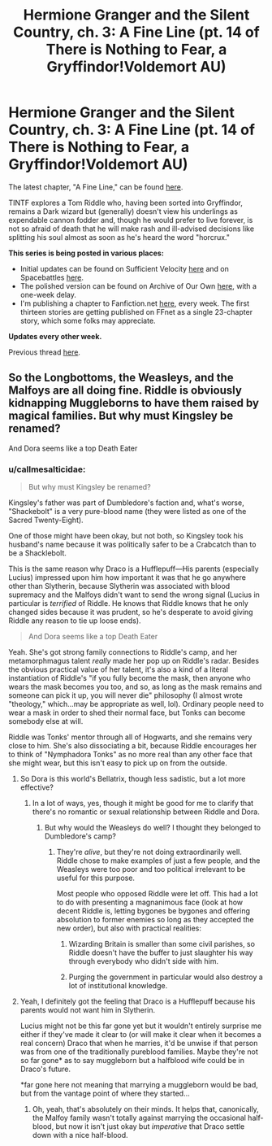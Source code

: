 #+TITLE: Hermione Granger and the Silent Country, ch. 3: A Fine Line (pt. 14 of There is Nothing to Fear, a Gryffindor!Voldemort AU)

* Hermione Granger and the Silent Country, ch. 3: A Fine Line (pt. 14 of There is Nothing to Fear, a Gryffindor!Voldemort AU)
:PROPERTIES:
:Author: callmesalticidae
:Score: 12
:DateUnix: 1607630053.0
:DateShort: 2020-Dec-10
:FlairText: Self-Promotion
:END:
The latest chapter, "A Fine Line," can be found [[https://archiveofourown.org/works/27111157/chapters/68499257][here]].

TINTF explores a Tom Riddle who, having been sorted into Gryffindor, remains a Dark wizard but (generally) doesn't view his underlings as expendable cannon fodder and, though he would prefer to live forever, is not so afraid of death that he will make rash and ill-advised decisions like splitting his soul almost as soon as he's heard the word "horcrux."

*This series is being posted in various places:*

- Initial updates can be found on Sufficient Velocity [[https://forums.sufficientvelocity.com/threads/there-is-nothing-to-fear-harry-potter-au-gryffindor-voldemort.49249/][here]] and on Spacebattles [[https://forums.spacebattles.com/threads/there-is-nothing-to-fear-harry-potter-au-gryffindor-voldemort.667057/][here]].
- The polished version can be found on Archive of Our Own [[https://archiveofourown.org/series/1087368][here]], with a one-week delay.
- I'm publishing a chapter to Fanfiction.net [[https://www.fanfiction.net/s/13715432/1/There-is-Nothing-to-Fear][here]], every week. The first thirteen stories are getting published on FFnet as a single 23-chapter story, which some folks may appreciate.

*Updates every other week.*

Previous thread [[https://old.reddit.com/r/rational/comments/jc0vzj/there_is_nothing_to_fear_harry_potter_au/][here]].


** So the Longbottoms, the Weasleys, and the Malfoys are all doing fine. Riddle is obviously kidnapping Muggleborns to have them raised by magical families. But why must Kingsley be renamed?

And Dora seems like a top Death Eater
:PROPERTIES:
:Author: InquisitorCOC
:Score: 2
:DateUnix: 1607656201.0
:DateShort: 2020-Dec-11
:END:

*** u/callmesalticidae:
#+begin_quote
  But why must Kingsley be renamed?
#+end_quote

Kingsley's father was part of Dumbledore's faction and, what's worse, "Shackebolt" is a very pure-blood name (they were listed as one of the Sacred Twenty-Eight).

One of those might have been okay, but not both, so Kingsley took his husband's name because it was politically safer to be a Crabcatch than to be a Shacklebolt.

This is the same reason why Draco is a Hufflepuff---His parents (especially Lucius) impressed upon him how important it was that he go anywhere other than Slytherin, because Slytherin was associated with blood supremacy and the Malfoys didn't want to send the wrong signal (Lucius in particular is /terrified/ of Riddle. He knows that Riddle knows that he only changed sides because it was prudent, so he's desperate to avoid giving Riddle any reason to tie up loose ends).

#+begin_quote
  And Dora seems like a top Death Eater
#+end_quote

Yeah. She's got strong family connections to Riddle's camp, and her metamorphmagus talent /really/ made her pop up on Riddle's radar. Besides the obvious practical value of her talent, it's also a kind of a literal instantiation of Riddle's "if you fully become the mask, then anyone who wears the mask becomes you too, and so, as long as the mask remains and someone can pick it up, you will never die" philosophy (I almost wrote "theology," which...may be appropriate as well, lol). Ordinary people need to wear a mask in order to shed their normal face, but Tonks can become somebody else at will.

Riddle was Tonks' mentor through all of Hogwarts, and she remains very close to him. She's also dissociating a bit, because Riddle encourages her to think of "Nymphadora Tonks" as no more real than any other face that she might wear, but this isn't easy to pick up on from the outside.
:PROPERTIES:
:Author: callmesalticidae
:Score: 2
:DateUnix: 1607658862.0
:DateShort: 2020-Dec-11
:END:

**** So Dora is this world's Bellatrix, though less sadistic, but a lot more effective?
:PROPERTIES:
:Author: InquisitorCOC
:Score: 2
:DateUnix: 1607659032.0
:DateShort: 2020-Dec-11
:END:

***** In a lot of ways, yes, though it might be good for me to clarify that there's no romantic or sexual relationship between Riddle and Dora.
:PROPERTIES:
:Author: callmesalticidae
:Score: 2
:DateUnix: 1607659262.0
:DateShort: 2020-Dec-11
:END:

****** But why would the Weasleys do well? I thought they belonged to Dumbledore's camp?
:PROPERTIES:
:Author: InquisitorCOC
:Score: 1
:DateUnix: 1607659601.0
:DateShort: 2020-Dec-11
:END:

******* They're /alive/, but they're not doing extraordinarily well. Riddle chose to make examples of just a few people, and the Weasleys were too poor and too political irrelevant to be useful for this purpose.

Most people who opposed Riddle were let off. This had a lot to do with presenting a magnanimous face (look at how decent Riddle is, letting bygones be bygones and offering absolution to former enemies so long as they accepted the new order), but also with practical realities:

1. Wizarding Britain is smaller than some civil parishes, so Riddle doesn't have the buffer to just slaughter his way through everybody who didn't side with him.

2. Purging the government in particular would also destroy a lot of institutional knowledge.
:PROPERTIES:
:Author: callmesalticidae
:Score: 1
:DateUnix: 1607661375.0
:DateShort: 2020-Dec-11
:END:


**** Yeah, I definitely got the feeling that Draco is a Hufflepuff because his parents would not want him in Slytherin.

Lucius might not be this far gone yet but it wouldn't entirely surprise me either if they've made it clear to (or will make it clear when it becomes a real concern) Draco that when he marries, it'd be unwise if that person was from one of the traditionally pureblood families. Maybe they're not so far gone* as to say muggleborn but a halfblood wife could be in Draco's future.

*far gone here not meaning that marrying a muggleborn would be bad, but from the vantage point of where they started...
:PROPERTIES:
:Author: RealityWanderer
:Score: 2
:DateUnix: 1607661433.0
:DateShort: 2020-Dec-11
:END:

***** Oh, yeah, that's absolutely on their minds. It helps that, canonically, the Malfoy family wasn't totally against marrying the occasional half-blood, but now it isn't just okay but /imperative/ that Draco settle down with a nice half-blood.
:PROPERTIES:
:Author: callmesalticidae
:Score: 3
:DateUnix: 1607662086.0
:DateShort: 2020-Dec-11
:END:

